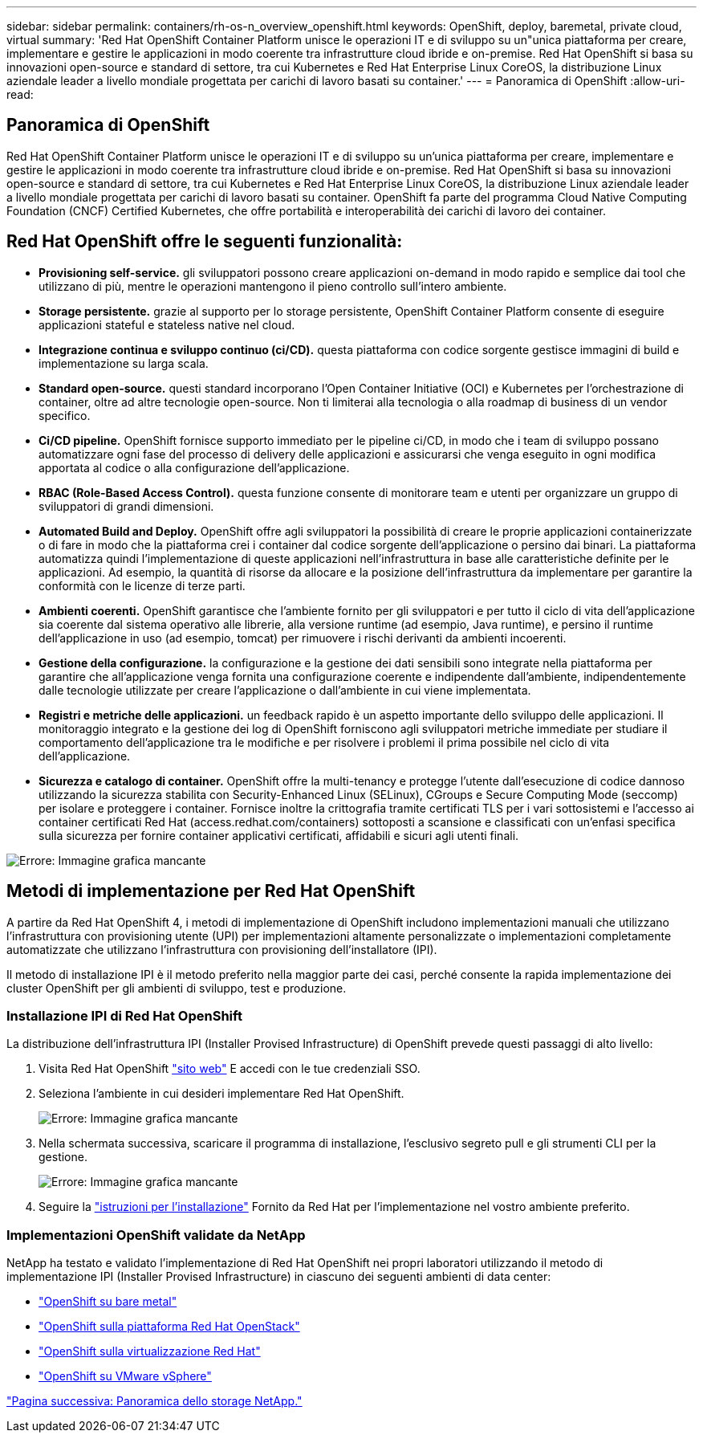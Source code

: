 ---
sidebar: sidebar 
permalink: containers/rh-os-n_overview_openshift.html 
keywords: OpenShift, deploy, baremetal, private cloud, virtual 
summary: 'Red Hat OpenShift Container Platform unisce le operazioni IT e di sviluppo su un"unica piattaforma per creare, implementare e gestire le applicazioni in modo coerente tra infrastrutture cloud ibride e on-premise. Red Hat OpenShift si basa su innovazioni open-source e standard di settore, tra cui Kubernetes e Red Hat Enterprise Linux CoreOS, la distribuzione Linux aziendale leader a livello mondiale progettata per carichi di lavoro basati su container.' 
---
= Panoramica di OpenShift
:allow-uri-read: 




== Panoramica di OpenShift

[role="lead"]
Red Hat OpenShift Container Platform unisce le operazioni IT e di sviluppo su un'unica piattaforma per creare, implementare e gestire le applicazioni in modo coerente tra infrastrutture cloud ibride e on-premise. Red Hat OpenShift si basa su innovazioni open-source e standard di settore, tra cui Kubernetes e Red Hat Enterprise Linux CoreOS, la distribuzione Linux aziendale leader a livello mondiale progettata per carichi di lavoro basati su container. OpenShift fa parte del programma Cloud Native Computing Foundation (CNCF) Certified Kubernetes, che offre portabilità e interoperabilità dei carichi di lavoro dei container.



== Red Hat OpenShift offre le seguenti funzionalità:

* *Provisioning self-service.* gli sviluppatori possono creare applicazioni on-demand in modo rapido e semplice dai tool che utilizzano di più, mentre le operazioni mantengono il pieno controllo sull'intero ambiente.
* *Storage persistente.* grazie al supporto per lo storage persistente, OpenShift Container Platform consente di eseguire applicazioni stateful e stateless native nel cloud.
* *Integrazione continua e sviluppo continuo (ci/CD).* questa piattaforma con codice sorgente gestisce immagini di build e implementazione su larga scala.
* *Standard open-source.* questi standard incorporano l'Open Container Initiative (OCI) e Kubernetes per l'orchestrazione di container, oltre ad altre tecnologie open-source. Non ti limiterai alla tecnologia o alla roadmap di business di un vendor specifico.
* *Ci/CD pipeline.* OpenShift fornisce supporto immediato per le pipeline ci/CD, in modo che i team di sviluppo possano automatizzare ogni fase del processo di delivery delle applicazioni e assicurarsi che venga eseguito in ogni modifica apportata al codice o alla configurazione dell'applicazione.
* *RBAC (Role-Based Access Control).* questa funzione consente di monitorare team e utenti per organizzare un gruppo di sviluppatori di grandi dimensioni.
* *Automated Build and Deploy.* OpenShift offre agli sviluppatori la possibilità di creare le proprie applicazioni containerizzate o di fare in modo che la piattaforma crei i container dal codice sorgente dell'applicazione o persino dai binari. La piattaforma automatizza quindi l'implementazione di queste applicazioni nell'infrastruttura in base alle caratteristiche definite per le applicazioni. Ad esempio, la quantità di risorse da allocare e la posizione dell'infrastruttura da implementare per garantire la conformità con le licenze di terze parti.
* *Ambienti coerenti.* OpenShift garantisce che l'ambiente fornito per gli sviluppatori e per tutto il ciclo di vita dell'applicazione sia coerente dal sistema operativo alle librerie, alla versione runtime (ad esempio, Java runtime), e persino il runtime dell'applicazione in uso (ad esempio, tomcat) per rimuovere i rischi derivanti da ambienti incoerenti.
* *Gestione della configurazione.* la configurazione e la gestione dei dati sensibili sono integrate nella piattaforma per garantire che all'applicazione venga fornita una configurazione coerente e indipendente dall'ambiente, indipendentemente dalle tecnologie utilizzate per creare l'applicazione o dall'ambiente in cui viene implementata.
* *Registri e metriche delle applicazioni.* un feedback rapido è un aspetto importante dello sviluppo delle applicazioni. Il monitoraggio integrato e la gestione dei log di OpenShift forniscono agli sviluppatori metriche immediate per studiare il comportamento dell'applicazione tra le modifiche e per risolvere i problemi il prima possibile nel ciclo di vita dell'applicazione.
* *Sicurezza e catalogo di container.* OpenShift offre la multi-tenancy e protegge l'utente dall'esecuzione di codice dannoso utilizzando la sicurezza stabilita con Security-Enhanced Linux (SELinux), CGroups e Secure Computing Mode (seccomp) per isolare e proteggere i container. Fornisce inoltre la crittografia tramite certificati TLS per i vari sottosistemi e l'accesso ai container certificati Red Hat (access.redhat.com/containers) sottoposti a scansione e classificati con un'enfasi specifica sulla sicurezza per fornire container applicativi certificati, affidabili e sicuri agli utenti finali.


image:redhat_openshift_image4.png["Errore: Immagine grafica mancante"]



== Metodi di implementazione per Red Hat OpenShift

A partire da Red Hat OpenShift 4, i metodi di implementazione di OpenShift includono implementazioni manuali che utilizzano l'infrastruttura con provisioning utente (UPI) per implementazioni altamente personalizzate o implementazioni completamente automatizzate che utilizzano l'infrastruttura con provisioning dell'installatore (IPI).

Il metodo di installazione IPI è il metodo preferito nella maggior parte dei casi, perché consente la rapida implementazione dei cluster OpenShift per gli ambienti di sviluppo, test e produzione.



=== Installazione IPI di Red Hat OpenShift

La distribuzione dell'infrastruttura IPI (Installer Provised Infrastructure) di OpenShift prevede questi passaggi di alto livello:

. Visita Red Hat OpenShift https://www.openshift.com["sito web"^] E accedi con le tue credenziali SSO.
. Seleziona l'ambiente in cui desideri implementare Red Hat OpenShift.
+
image:redhat_openshift_image8.jpeg["Errore: Immagine grafica mancante"]

. Nella schermata successiva, scaricare il programma di installazione, l'esclusivo segreto pull e gli strumenti CLI per la gestione.
+
image:redhat_openshift_image9.jpeg["Errore: Immagine grafica mancante"]

. Seguire la https://docs.openshift.com/container-platform/4.7/installing/index.html["istruzioni per l'installazione"] Fornito da Red Hat per l'implementazione nel vostro ambiente preferito.




=== Implementazioni OpenShift validate da NetApp

NetApp ha testato e validato l'implementazione di Red Hat OpenShift nei propri laboratori utilizzando il metodo di implementazione IPI (Installer Provised Infrastructure) in ciascuno dei seguenti ambienti di data center:

* link:rh-os-n_openshift_BM.html["OpenShift su bare metal"]
* link:rh-os-n_openshift_OSP.html["OpenShift sulla piattaforma Red Hat OpenStack"]
* link:rh-os-n_openshift_RHV.html["OpenShift sulla virtualizzazione Red Hat"]
* link:rh-os-n_openshift_VMW.html["OpenShift su VMware vSphere"]


link:rh-os-n_overview_netapp.html["Pagina successiva: Panoramica dello storage NetApp."]
